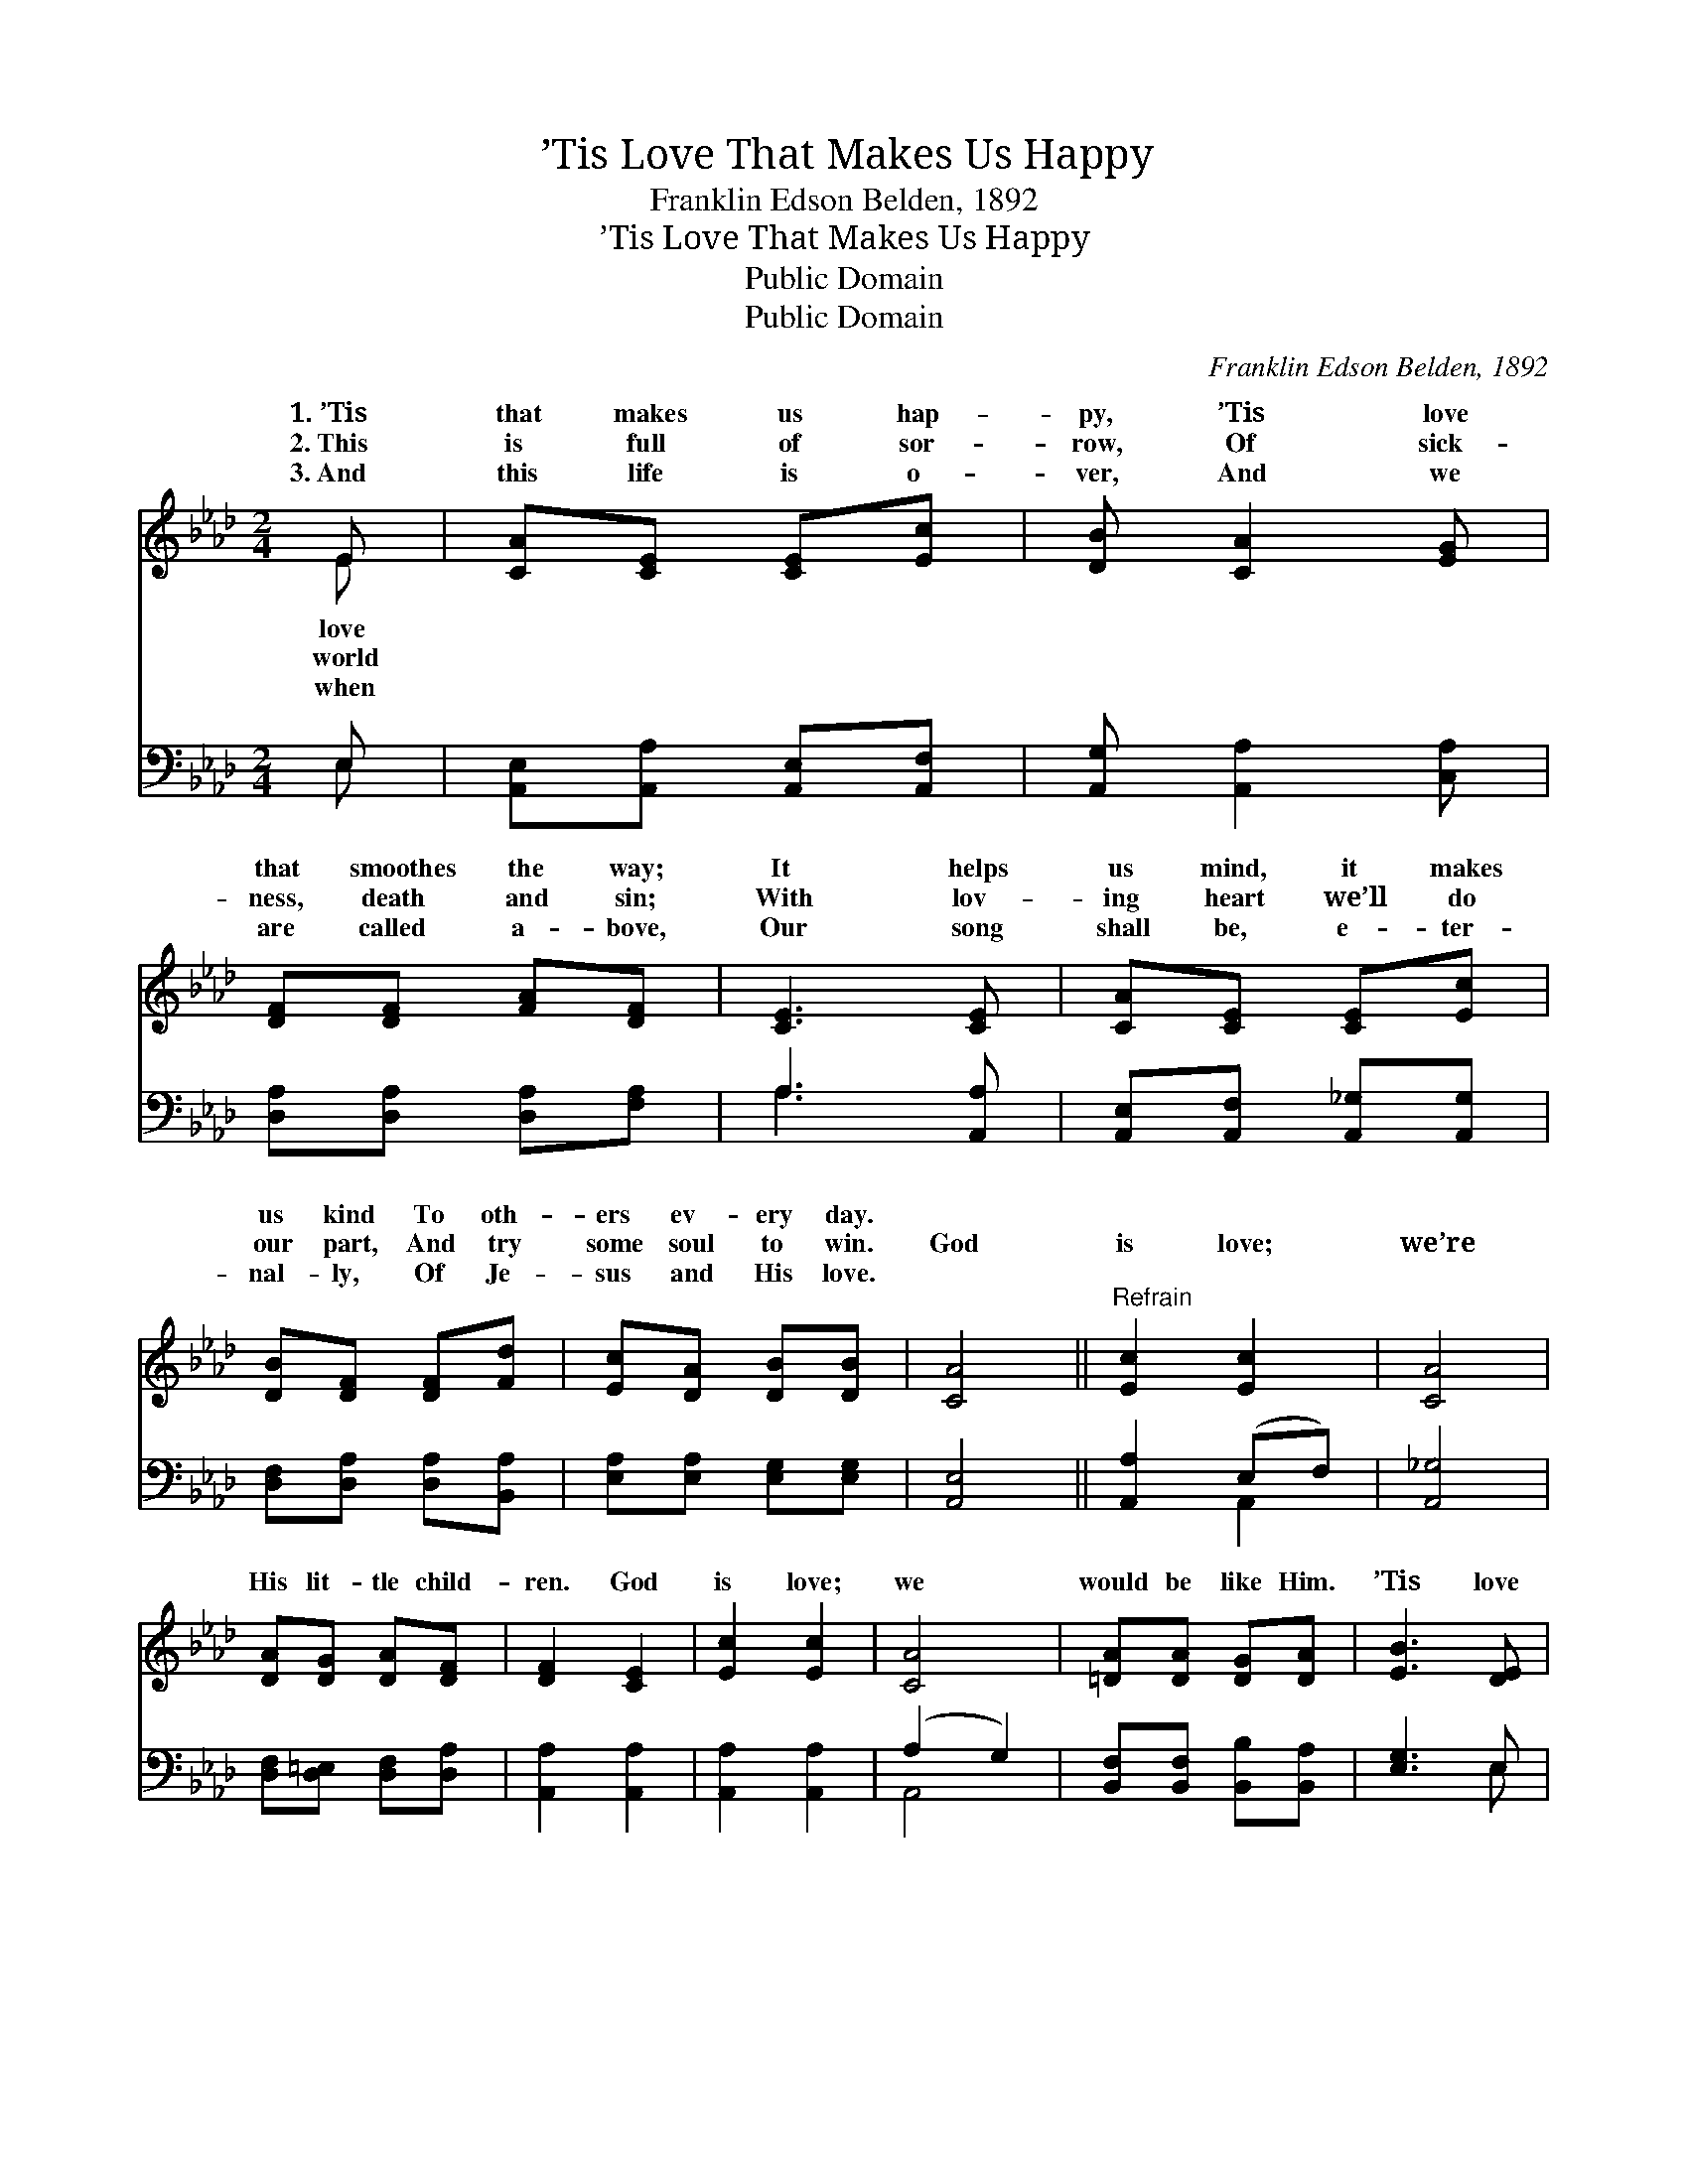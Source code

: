 X:1
T:’Tis Love That Makes Us Happy
T:Franklin Edson Belden, 1892
T:’Tis Love That Makes Us Happy
T:Public Domain
T:Public Domain
C:Franklin Edson Belden, 1892
Z:Public Domain
%%score ( 1 2 ) ( 3 4 )
L:1/8
M:2/4
K:Ab
V:1 treble 
V:2 treble 
V:3 bass 
V:4 bass 
V:1
 E | [CA][CE] [CE][Ec] | [DB] [CA]2 [EG] | [DF][DF] [FA][DF] | [CE]3 [CE] | [CA][CE] [CE][Ec] | %6
w: 1.~’Tis|that makes us hap-|py, ’Tis love|that smoothes the way;|It helps|us mind, it makes|
w: 2.~This|is full of sor-|row, Of sick-|ness, death and sin;|With lov-|ing heart we’ll do|
w: 3.~And|this life is o-|ver, And we|are called a- bove,|Our song|shall be, e- ter-|
 [DB][DF] [DF][Fd] | [Ec][DA] [DB][DB] | [CA]4 ||"^Refrain" [Ec]2 [Ec]2 | [CA]4 | %11
w: us kind To oth-|ers ev- ery day.||||
w: our part, And try|some soul to win.|God|is love;|we’re|
w: nal- ly, Of Je-|sus and His love.||||
 [DA][DG] [DA][DF] | [DF]2 [CE]2 | [Ec]2 [Ec]2 | [CA]4 | [=DA][DA] [DG][DA] | [EB]3 [DE] | %17
w: ||||||
w: His lit- tle child-|ren. God|is love;|we|would be like Him.|’Tis love|
w: ||||||
 [CA][CE] [CE][Ec] | [DB] [CA]2 [EG] | [DF][DF] [FA][DF] | [CE]3 [CE] | [CA][CE] [CE][Ec] | %22
w: |||||
w: that makes us hap-|py, ’Tis love|that smoothes the way;|It helps|us “mind,” it makes|
w: |||||
 [DB][DF] [DF][Fd] | [Ec][CA] [DB][DB] | [CA]3 |] %25
w: |||
w: us kind To oth-|ers ev- ery day.||
w: |||
V:2
 E | x4 | x4 | x4 | x4 | x4 | x4 | x4 | x4 || x4 | x4 | x4 | x4 | x4 | x4 | x4 | x4 | x4 | x4 | %19
w: love|||||||||||||||||||
w: world|||||||||||||||||||
w: when|||||||||||||||||||
 x4 | x4 | x4 | x4 | x4 | x3 |] %25
w: ||||||
w: ||||||
w: ||||||
V:3
 E, | [A,,E,][A,,A,] [A,,E,][A,,F,] | [A,,G,] [A,,A,]2 [C,A,] | [D,A,][D,A,] [D,A,][F,A,] | %4
 A,3 [A,,A,] | [A,,E,][A,,F,] [A,,_G,][A,,G,] | [D,F,][D,A,] [D,A,][B,,A,] | %7
 [E,A,][E,A,] [E,G,][E,G,] | [A,,E,]4 || [A,,A,]2 (E,F,) | [A,,_G,]4 | [D,F,][D,=E,] [D,F,][D,A,] | %12
 [A,,A,]2 [A,,A,]2 | [A,,A,]2 [A,,A,]2 | (A,2 G,2) | [B,,F,][B,,F,] [B,,B,][B,,A,] | [E,G,]3 E, | %17
 [A,,E,][A,,A,] [A,,E,][A,,F,] | [A,,G,] [A,,A,]2 [C,A,] | [D,A,][D,A,] [D,A,][F,A,] | %20
 A,3 [A,,A,] | [A,,E,][A,,F,] [A,,_G,][A,,G,] | [D,F,][D,A,] [D,A,][B,,A,] | %23
 [E,A,][E,A,] [E,G,][E,G,] | [A,,E,]3 |] %25
V:4
 E, | x4 | x4 | x4 | A,3 x | x4 | x4 | x4 | x4 || x2 A,,2 | x4 | x4 | x4 | x4 | A,,4 | x4 | x3 E, | %17
 x4 | x4 | x4 | A,3 x | x4 | x4 | x4 | x3 |] %25

